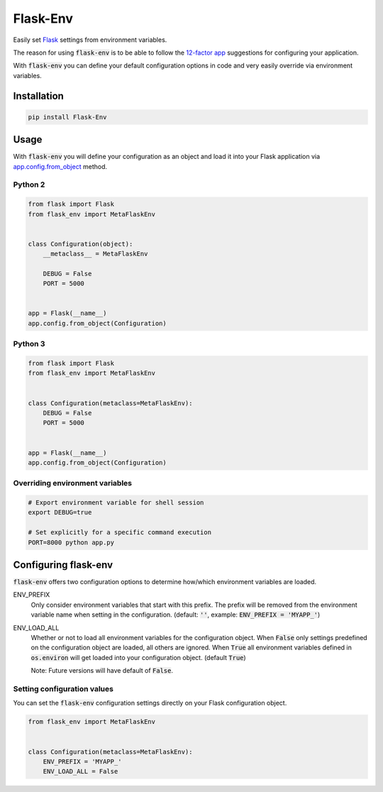 Flask-Env
=========

.. image:: https://badge.fury.io/py/Flask-Env.svg
    :target: https://badge.fury.io/py/Flask-Env
.. image:: https://travis-ci.org/brettlangdon/flask-env.svg?branch=master
    :target: https://travis-ci.org/brettlangdon/flask-env

Easily set `Flask <http://flask.pocoo.org/>`_ settings from environment variables.

The reason for using :code:`flask-env` is to be able to follow the `12-factor app <http://12factor.net/>`_ suggestions for configuring your application.

With :code:`flask-env` you can define your default configuration options in code and very easily override via environment variables.


Installation
~~~~~~~~~~~~

.. code:: bash

   pip install Flask-Env


Usage
~~~~~

With :code:`flask-env` you will define your configuration as an object and load it into your Flask application via `app.config.from_object <http://flask.pocoo.org/docs/0.11/api/#flask.Config.from_object>`_ method.

Python 2
--------

.. code:: python

   from flask import Flask
   from flask_env import MetaFlaskEnv


   class Configuration(object):
       __metaclass__ = MetaFlaskEnv

       DEBUG = False
       PORT = 5000


   app = Flask(__name__)
   app.config.from_object(Configuration)


Python 3
--------

.. code:: python

   from flask import Flask
   from flask_env import MetaFlaskEnv


   class Configuration(metaclass=MetaFlaskEnv):
       DEBUG = False
       PORT = 5000


   app = Flask(__name__)
   app.config.from_object(Configuration)


Overriding environment variables
--------------------------------

.. code:: bash

    # Export environment variable for shell session
    export DEBUG=true

    # Set explicitly for a specific command execution
    PORT=8000 python app.py


Configuring flask-env
~~~~~~~~~~~~~~~~~~~~~

:code:`flask-env` offers two configuration options to determine how/which environment variables are loaded.

ENV_PREFIX
  Only consider environment variables that start with this prefix.
  The prefix will be removed from the environment variable name when setting in the configuration.
  (default: :code:`''`, example: :code:`ENV_PREFIX = 'MYAPP_'`)

ENV_LOAD_ALL
  Whether or not to load all environment variables for the configuration object.
  When :code:`False` only settings predefined on the configuration object are loaded, all others are ignored.
  When :code:`True` all environment variables defined in :code:`os.environ` will get loaded into your configuration object.
  (default :code:`True`)

  Note: Future versions will have default of :code:`False`.


Setting configuration values
----------------------------

You can set the :code:`flask-env` configuration settings directly on your Flask configuration object.

.. code:: python

   from flask_env import MetaFlaskEnv


   class Configuration(metaclass=MetaFlaskEnv):
       ENV_PREFIX = 'MYAPP_'
       ENV_LOAD_ALL = False
